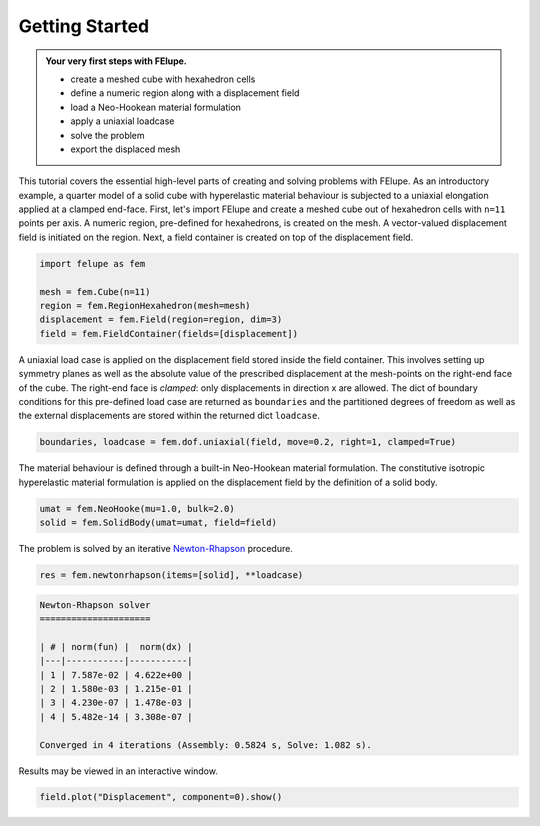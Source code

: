 .. _tutorial-getting-started:

Getting Started
---------------

..  admonition:: Your very first steps with FElupe.
    :class: note
    
    * create a meshed cube with hexahedron cells
    
    * define a numeric region along with a displacement field
    
    * load a Neo-Hookean material formulation
    
    * apply a uniaxial loadcase
    
    * solve the problem
    
    * export the displaced mesh

This tutorial covers the essential high-level parts of creating and solving problems with FElupe. As an introductory example, a quarter model of a solid cube with hyperelastic material behaviour is subjected to a uniaxial elongation applied at a clamped end-face. First, let's import FElupe and create a meshed cube out of hexahedron cells with ``n=11`` points per axis. A numeric region, pre-defined for hexahedrons, is created on the mesh. A vector-valued displacement field is initiated on the region. Next, a field container is created on top of the displacement field.

..  code-block:: python

    import felupe as fem
    
    mesh = fem.Cube(n=11)
    region = fem.RegionHexahedron(mesh=mesh)
    displacement = fem.Field(region=region, dim=3)
    field = fem.FieldContainer(fields=[displacement])

A uniaxial load case is applied on the displacement field stored inside the field container. This involves setting up symmetry planes as well as the absolute value of the prescribed displacement at the mesh-points on the right-end face of the cube. The right-end face is *clamped*: only displacements in direction x are allowed. The dict of boundary conditions for this pre-defined load case are returned as ``boundaries`` and the partitioned degrees of freedom as well as the external displacements are stored within the returned dict ``loadcase``.

..  code-block:: python

    boundaries, loadcase = fem.dof.uniaxial(field, move=0.2, right=1, clamped=True)

The material behaviour is defined through a built-in Neo-Hookean material formulation. The constitutive isotropic hyperelastic material formulation is applied on the displacement field by the definition of a solid body.

..  code-block:: python

    umat = fem.NeoHooke(mu=1.0, bulk=2.0)
    solid = fem.SolidBody(umat=umat, field=field)

The problem is solved by an iterative `Newton-Rhapson`_ procedure.

..  code-block:: python

    res = fem.newtonrhapson(items=[solid], **loadcase)

..  code-block:: markdown
    
    Newton-Rhapson solver
    =====================

    | # | norm(fun) |  norm(dx) |
    |---|-----------|-----------|
    | 1 | 7.587e-02 | 4.622e+00 |
    | 2 | 1.580e-03 | 1.215e-01 |
    | 3 | 4.230e-07 | 1.478e-03 |
    | 4 | 5.482e-14 | 3.308e-07 |

    Converged in 4 iterations (Assembly: 0.5824 s, Solve: 1.082 s).

Results may be viewed in an interactive window.
    
..  code-block:: python

    field.plot("Displacement", component=0).show()


..  image:: images/readme.png
    :width: 600px


..  _Newton-Rhapson: https://en.wikipedia.org/wiki/Newton%27s_method
